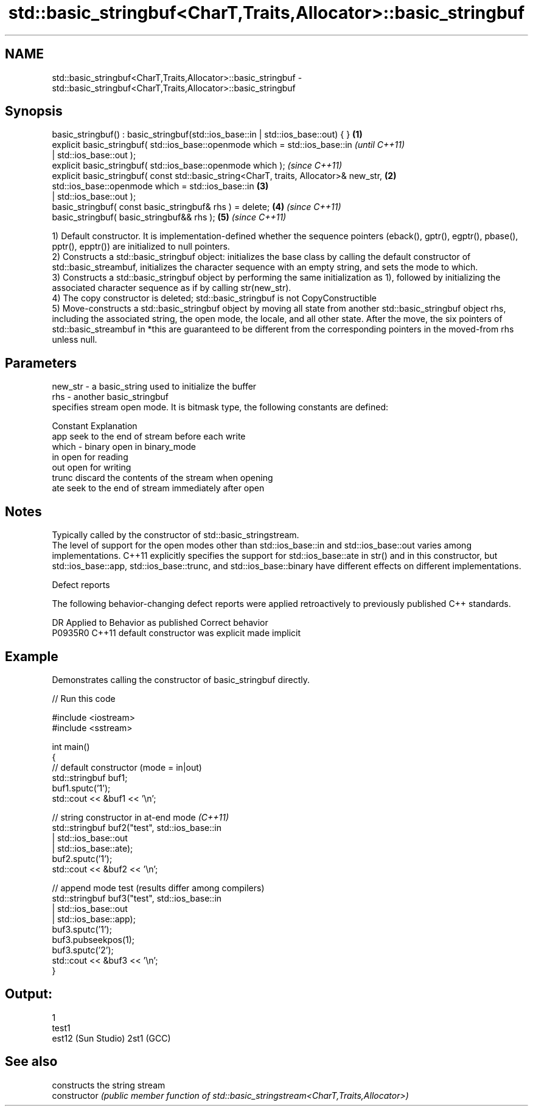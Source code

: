 .TH std::basic_stringbuf<CharT,Traits,Allocator>::basic_stringbuf 3 "2020.03.24" "http://cppreference.com" "C++ Standard Libary"
.SH NAME
std::basic_stringbuf<CharT,Traits,Allocator>::basic_stringbuf \- std::basic_stringbuf<CharT,Traits,Allocator>::basic_stringbuf

.SH Synopsis

  basic_stringbuf() : basic_stringbuf(std::ios_base::in | std::ios_base::out) { }       \fB(1)\fP
  explicit basic_stringbuf( std::ios_base::openmode which = std::ios_base::in                   \fI(until C++11)\fP
  | std::ios_base::out );
  explicit basic_stringbuf( std::ios_base::openmode which );                                    \fI(since C++11)\fP
  explicit basic_stringbuf( const std::basic_string<CharT, traits, Allocator>& new_str, \fB(2)\fP
  std::ios_base::openmode which = std::ios_base::in                                         \fB(3)\fP
  | std::ios_base::out );
  basic_stringbuf( const basic_stringbuf& rhs ) = delete;                                   \fB(4)\fP \fI(since C++11)\fP
  basic_stringbuf( basic_stringbuf&& rhs );                                                 \fB(5)\fP \fI(since C++11)\fP

  1) Default constructor. It is implementation-defined whether the sequence pointers (eback(), gptr(), egptr(), pbase(), pptr(), epptr()) are initialized to null pointers.
  2) Constructs a std::basic_stringbuf object: initializes the base class by calling the default constructor of std::basic_streambuf, initializes the character sequence with an empty string, and sets the mode to which.
  3) Constructs a std::basic_stringbuf object by performing the same initialization as 1), followed by initializing the associated character sequence as if by calling str(new_str).
  4) The copy constructor is deleted; std::basic_stringbuf is not CopyConstructible
  5) Move-constructs a std::basic_stringbuf object by moving all state from another std::basic_stringbuf object rhs, including the associated string, the open mode, the locale, and all other state. After the move, the six pointers of std::basic_streambuf in *this are guaranteed to be different from the corresponding pointers in the moved-from rhs unless null.

.SH Parameters


  new_str - a basic_string used to initialize the buffer
  rhs     - another basic_stringbuf
            specifies stream open mode. It is bitmask type, the following constants are defined:

            Constant Explanation
            app      seek to the end of stream before each write
  which   - binary   open in binary_mode
            in       open for reading
            out      open for writing
            trunc    discard the contents of the stream when opening
            ate      seek to the end of stream immediately after open



.SH Notes

  Typically called by the constructor of std::basic_stringstream.
  The level of support for the open modes other than std::ios_base::in and std::ios_base::out varies among implementations. C++11 explicitly specifies the support for std::ios_base::ate in str() and in this constructor, but std::ios_base::app, std::ios_base::trunc, and std::ios_base::binary have different effects on different implementations.

  Defect reports

  The following behavior-changing defect reports were applied retroactively to previously published C++ standards.

  DR      Applied to Behavior as published            Correct behavior
  P0935R0 C++11      default constructor was explicit made implicit


.SH Example

  Demonstrates calling the constructor of basic_stringbuf directly.
  
// Run this code

    #include <iostream>
    #include <sstream>

    int main()
    {
        // default constructor (mode = in|out)
        std::stringbuf buf1;
        buf1.sputc('1');
        std::cout << &buf1 << '\\n';

        // string constructor in at-end mode \fI(C++11)\fP
        std::stringbuf buf2("test", std::ios_base::in
                                  | std::ios_base::out
                                  | std::ios_base::ate);
        buf2.sputc('1');
        std::cout << &buf2 << '\\n';

        // append mode test (results differ among compilers)
        std::stringbuf buf3("test", std::ios_base::in
                                  | std::ios_base::out
                                  | std::ios_base::app);
        buf3.sputc('1');
        buf3.pubseekpos(1);
        buf3.sputc('2');
        std::cout << &buf3 << '\\n';
    }

.SH Output:

    1
    test1
    est12 (Sun Studio) 2st1 (GCC)


.SH See also


                constructs the string stream
  constructor   \fI(public member function of std::basic_stringstream<CharT,Traits,Allocator>)\fP




